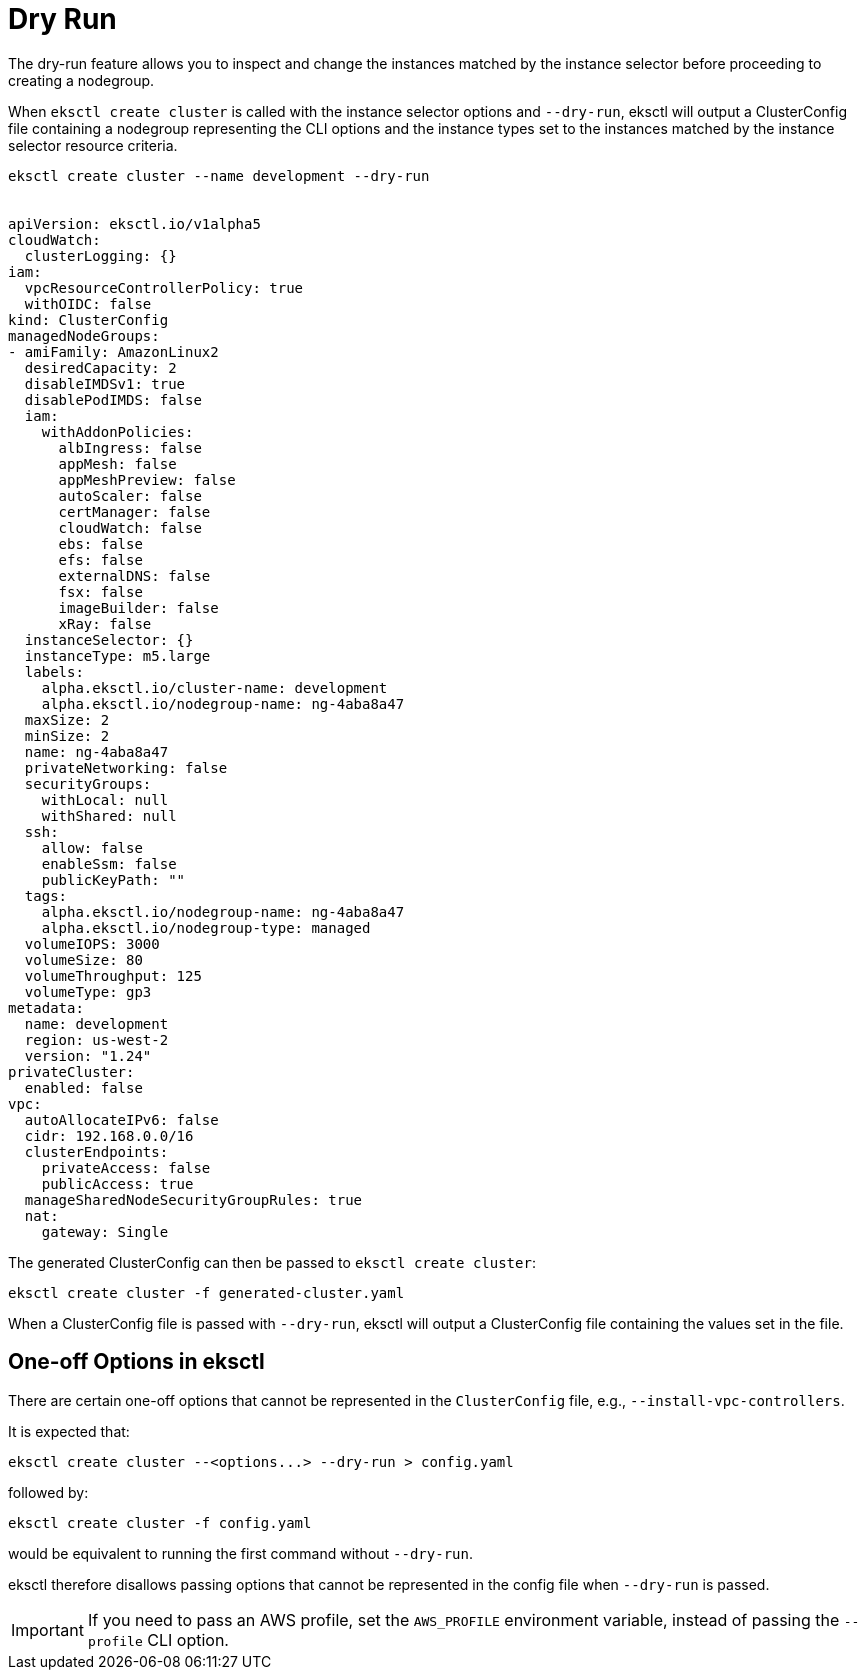 [.topic]
[[dry-run,dry-run.title]]
= Dry Run

The dry-run feature allows you to inspect and change the instances matched by the instance selector before proceeding
to creating a nodegroup.

When `eksctl create cluster` is called with the instance selector options and `--dry-run`, eksctl will output a
ClusterConfig file containing a nodegroup representing the CLI options and the instance types set to the instances
matched by the instance selector resource criteria.

[,shell]
----
eksctl create cluster --name development --dry-run


apiVersion: eksctl.io/v1alpha5
cloudWatch:
  clusterLogging: {}
iam:
  vpcResourceControllerPolicy: true
  withOIDC: false
kind: ClusterConfig
managedNodeGroups:
- amiFamily: AmazonLinux2
  desiredCapacity: 2
  disableIMDSv1: true
  disablePodIMDS: false
  iam:
    withAddonPolicies:
      albIngress: false
      appMesh: false
      appMeshPreview: false
      autoScaler: false
      certManager: false
      cloudWatch: false
      ebs: false
      efs: false
      externalDNS: false
      fsx: false
      imageBuilder: false
      xRay: false
  instanceSelector: {}
  instanceType: m5.large
  labels:
    alpha.eksctl.io/cluster-name: development
    alpha.eksctl.io/nodegroup-name: ng-4aba8a47
  maxSize: 2
  minSize: 2
  name: ng-4aba8a47
  privateNetworking: false
  securityGroups:
    withLocal: null
    withShared: null
  ssh:
    allow: false
    enableSsm: false
    publicKeyPath: ""
  tags:
    alpha.eksctl.io/nodegroup-name: ng-4aba8a47
    alpha.eksctl.io/nodegroup-type: managed
  volumeIOPS: 3000
  volumeSize: 80
  volumeThroughput: 125
  volumeType: gp3
metadata:
  name: development
  region: us-west-2
  version: "1.24"
privateCluster:
  enabled: false
vpc:
  autoAllocateIPv6: false
  cidr: 192.168.0.0/16
  clusterEndpoints:
    privateAccess: false
    publicAccess: true
  manageSharedNodeSecurityGroupRules: true
  nat:
    gateway: Single
----

The generated ClusterConfig can then be passed to `eksctl create cluster`:

[,console]
----
eksctl create cluster -f generated-cluster.yaml
----

When a ClusterConfig file is passed with `--dry-run`, eksctl will output a ClusterConfig file containing the values set in the file.

== One-off Options in eksctl

There are certain one-off options that cannot be represented in the `ClusterConfig` file, e.g., `--install-vpc-controllers`. 

It is expected that:

[source,bash]
----
eksctl create cluster --<options...> --dry-run > config.yaml
----

followed by:

[source,bash]
----
eksctl create cluster -f config.yaml
----

would be equivalent to running the first command without `--dry-run`.

eksctl therefore disallows passing options that cannot be represented in the config file when `--dry-run` is passed.

[IMPORTANT]
====
If you need to pass an AWS profile, set the `AWS_PROFILE` environment variable, instead of passing the `--profile` CLI option.
====
